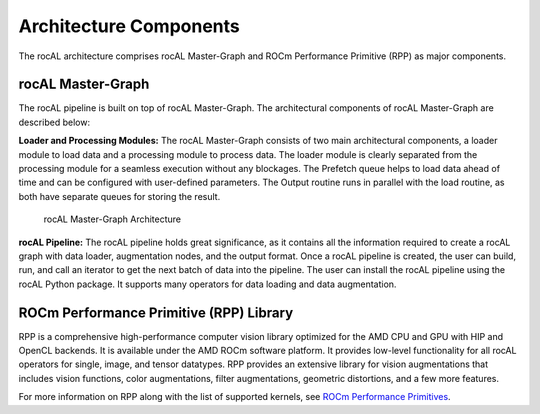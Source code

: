.. meta::
  :description: rocAL documentation and API reference library
  :keywords: rocAL, ROCm, API, documentation

.. _architecture:

********************************************************************
Architecture Components
********************************************************************

The rocAL architecture comprises rocAL Master-Graph and ROCm Performance Primitive (RPP) as major components.

rocAL Master-Graph
===================

The rocAL pipeline is built on top of rocAL Master-Graph. The architectural components of rocAL Master-Graph are described below:

**Loader and Processing Modules:** The rocAL Master-Graph consists of two main architectural components, a loader module to load data and a processing module to process data. The loader module is clearly separated from the processing module for a seamless execution without any blockages. The Prefetch queue helps to load data ahead of time and can be configured with user-defined parameters. The Output routine runs in parallel with the load routine, as both have separate queues for storing the result.

.. figure:: ../data/ch2_arch.png

   rocAL Master-Graph Architecture

**rocAL Pipeline:** The rocAL pipeline holds great significance, as it contains all the information required to create a rocAL graph with data loader, augmentation nodes, and the output format. Once a rocAL pipeline is created, the user can build, run, and call an iterator to get the next batch of data into the pipeline. The user can install the rocAL pipeline using the rocAL Python package. It supports many operators for data loading and data augmentation.

ROCm Performance Primitive (RPP) Library
=========================================

RPP is a comprehensive high-performance computer vision library optimized for the AMD CPU and GPU with HIP and OpenCL backends. It is available under the AMD ROCm software platform. It provides low-level functionality for all rocAL operators for single, image, and tensor datatypes. RPP provides an extensive library for vision augmentations that includes vision functions, color augmentations, filter augmentations, geometric distortions, and a few more features. 

For more information on RPP along with the list of supported kernels, see `ROCm Performance Primitives <https://github.com/ROCm/rpp>`_.
